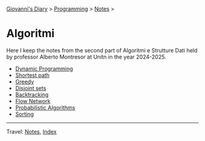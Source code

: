 #+startup: content indent

[[file:../../../index.org][Giovanni's Diary]] > [[file:../../programming.org][Programming]] > [[file:../notes.org][Notes]] >

* Algoritmi
#+INDEX: Giovanni's Diary!Programming!Notes!Algoritmi

Here I keep the notes from the second part of Algoritmi e Strutture
Dati held by professor Alberto Montresor at Unitn in the year
2024-2025.

- [[file:01-dynamic-programming.org][Dynamic Programming]]
- [[file:02-shortest-path.org][Shortest path]]
- [[file:03-greedy.org][Greedy]]
- [[file:04-disjoint-sets.org][Disjoint sets]]
- [[file:05-backtracking.org][Backtracking]]
- [[file:08-flow-network.org][Flow Network]]  
- [[file:09-probabilistic-algorithms.org][Probabilistic Algorithms]]
- [[file:10-sorting.org][Sorting]]
    
-----

Travel: [[file:../notes.org][Notes]], [[file:../../../theindex.org][Index]]

